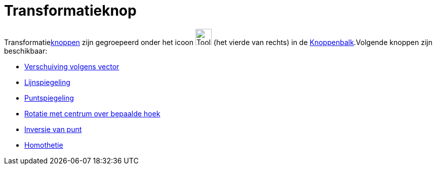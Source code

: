 = Transformatieknop
ifdef::env-github[:imagesdir: /nl/modules/ROOT/assets/images]

Transformatiexref:/Macro's.adoc[knoppen] zijn gegroepeerd onder het icoon image:Tool_Reflect_Object_in_Line.gif[Tool
Reflect Object in Line.gif,width=32,height=32] (het vierde van rechts) in de
xref:/Gereedschappenbalk.adoc[Knoppenbalk].Volgende knoppen zijn beschikbaar:

* xref:/tools/Verschuiving_volgens_vector.adoc[Verschuiving volgens vector]
* xref:/tools/Lijnspiegeling.adoc[Lijnspiegeling]
* xref:/tools/Puntspiegeling.adoc[Puntspiegeling]
* xref:/tools/Rotatie_met_centrum_over_bepaalde_hoek.adoc[Rotatie met centrum over bepaalde hoek]
* xref:/tools/Inversie_van_punt.adoc[Inversie van punt]
* xref:/tools/Homothetie.adoc[Homothetie]
